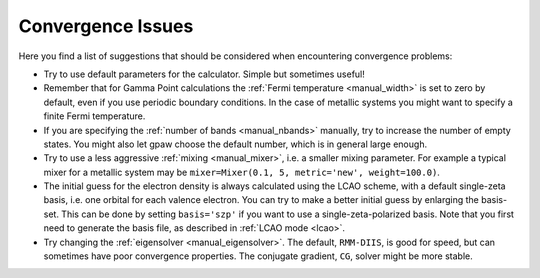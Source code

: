 .. _convergence:

.. default-role:: math


==================
Convergence Issues
==================

Here you find a list of suggestions that should be considered when
encountering convergence problems:

* Try to use default parameters for the calculator. Simple but
  sometimes useful!
* Remember that for Gamma Point calculations the :ref:`Fermi
  temperature <manual_width>` is set to zero by default, even if you
  use periodic boundary conditions. In the case of metallic systems
  you might want to specify a finite Fermi temperature.
* If you are specifying the :ref:`number of bands <manual_nbands>`
  manually, try to increase the number of empty states. You might also
  let gpaw choose the default number, which is in general large
  enough.
* Try to use a less aggressive :ref:`mixing <manual_mixer>`, i.e. a
  smaller mixing parameter. For example a typical mixer for a metallic
  system may be ``mixer=Mixer(0.1, 5, metric='new', weight=100.0)``.
* The initial guess for the electron density is always calculated
  using the LCAO scheme, with a default single-zeta basis, i.e. one
  orbital for each valence electron. You can try to make a better
  initial guess by enlarging the basis-set. This can be done by
  setting ``basis='szp'`` if you want to use a single-zeta-polarized
  basis. Note that you first need to generate the basis file, as
  described in :ref:`LCAO mode <lcao>`.
* Try changing the :ref:`eigensolver <manual_eigensolver>`. The
  default, ``RMM-DIIS``, is good for speed, but can sometimes have
  poor convergence properties. The conjugate gradient, ``CG``, solver
  might be more stable.
